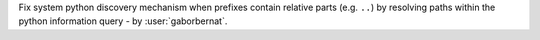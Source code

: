 Fix system python discovery mechanism when prefixes contain relative parts (e.g. ``..``) by resolving paths within the
python information query - by :user:`gaborbernat`.
